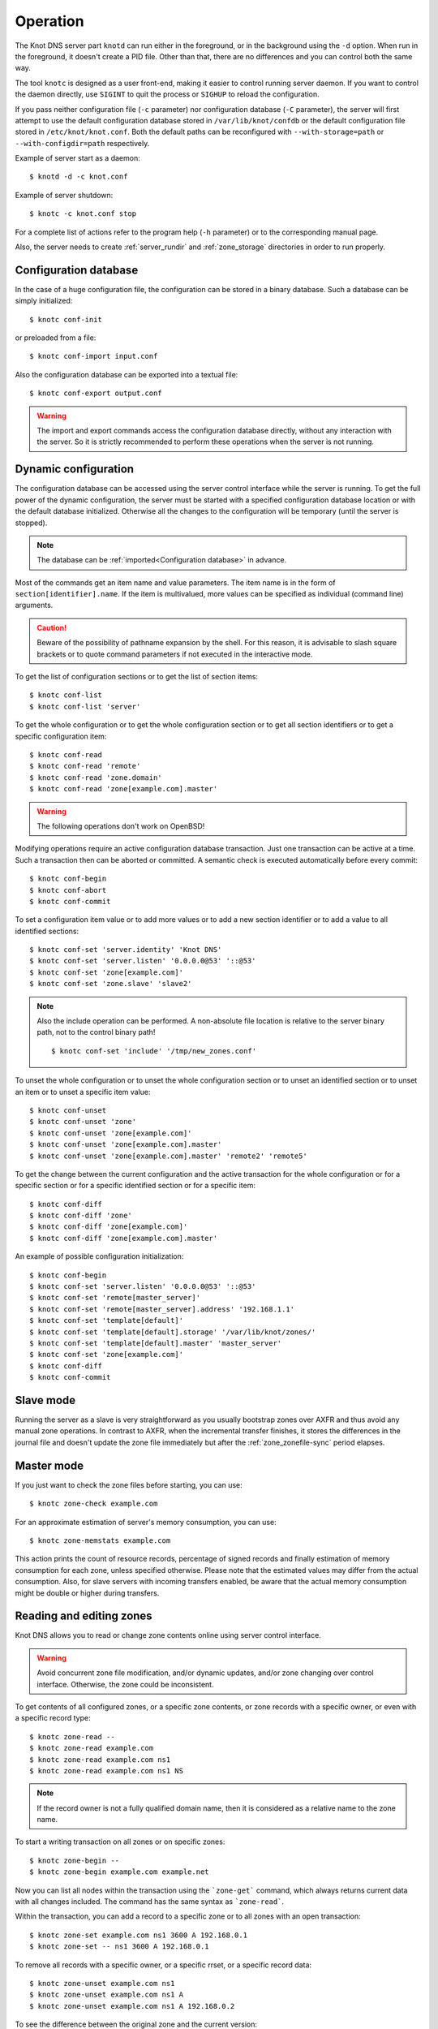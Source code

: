 .. highlight:: console
.. _Operation:

*********
Operation
*********

The Knot DNS server part ``knotd`` can run either in the foreground, or in the background
using the ``-d`` option. When run in the foreground, it doesn't create a PID file.
Other than that, there are no differences and you can control both the same way.

The tool ``knotc`` is designed as a user front-end, making it easier to control running
server daemon. If you want to control the daemon directly, use ``SIGINT`` to quit
the process or ``SIGHUP`` to reload the configuration.

If you pass neither configuration file (``-c`` parameter) nor configuration
database (``-C`` parameter), the server will first attempt to use the default
configuration database stored in ``/var/lib/knot/confdb`` or the
default configuration file stored in ``/etc/knot/knot.conf``. Both the
default paths can be reconfigured with ``--with-storage=path`` or
``--with-configdir=path`` respectively.

Example of server start as a daemon::

    $ knotd -d -c knot.conf

Example of server shutdown::

    $ knotc -c knot.conf stop

For a complete list of actions refer to the program help (``-h`` parameter)
or to the corresponding manual page.

Also, the server needs to create :ref:`server_rundir` and :ref:`zone_storage`
directories in order to run properly.

.. _Configuration database:

Configuration database
======================

In the case of a huge configuration file, the configuration can be stored
in a binary database. Such a database can be simply initialized::

    $ knotc conf-init

or preloaded from a file::

    $ knotc conf-import input.conf

Also the configuration database can be exported into a textual file::

    $ knotc conf-export output.conf

.. WARNING::
   The import and export commands access the configuration database
   directly, without any interaction with the server. So it is strictly
   recommended to perform these operations when the server is not running.

.. _Dynamic configuration:

Dynamic configuration
=====================

The configuration database can be accessed using the server control interface
while the server is running. To get the full power of the dynamic configuration,
the server must be started with a specified configuration database location
or with the default database initialized. Otherwise all the changes to the
configuration will be temporary (until the server is stopped).

.. NOTE::
   The database can be :ref:`imported<Configuration database>` in advance.

Most of the commands get an item name and value parameters. The item name is
in the form of ``section[identifier].name``. If the item is multivalued,
more values can be specified as individual (command line) arguments.

.. CAUTION::
   Beware of the possibility of pathname expansion by the shell. For this reason,
   it is advisable to slash square brackets or to quote command parameters if
   not executed in the interactive mode.

To get the list of configuration sections or to get the list of section items::

    $ knotc conf-list
    $ knotc conf-list 'server'

To get the whole configuration or to get the whole configuration section or
to get all section identifiers or to get a specific configuration item::

    $ knotc conf-read
    $ knotc conf-read 'remote'
    $ knotc conf-read 'zone.domain'
    $ knotc conf-read 'zone[example.com].master'

.. WARNING::
   The following operations don't work on OpenBSD!

Modifying operations require an active configuration database transaction.
Just one transaction can be active at a time. Such a transaction then can
be aborted or committed. A semantic check is executed automatically before
every commit::

    $ knotc conf-begin
    $ knotc conf-abort
    $ knotc conf-commit

To set a configuration item value or to add more values or to add a new
section identifier or to add a value to all identified sections::

    $ knotc conf-set 'server.identity' 'Knot DNS'
    $ knotc conf-set 'server.listen' '0.0.0.0@53' '::@53'
    $ knotc conf-set 'zone[example.com]'
    $ knotc conf-set 'zone.slave' 'slave2'

.. NOTE::
   Also the include operation can be performed. A non-absolute file
   location is relative to the server binary path, not to the control binary
   path!

   ::

      $ knotc conf-set 'include' '/tmp/new_zones.conf'

To unset the whole configuration or to unset the whole configuration section
or to unset an identified section or to unset an item or to unset a specific
item value::

    $ knotc conf-unset
    $ knotc conf-unset 'zone'
    $ knotc conf-unset 'zone[example.com]'
    $ knotc conf-unset 'zone[example.com].master'
    $ knotc conf-unset 'zone[example.com].master' 'remote2' 'remote5'

To get the change between the current configuration and the active transaction
for the whole configuration or for a specific section or for a specific
identified section or for a specific item::

    $ knotc conf-diff
    $ knotc conf-diff 'zone'
    $ knotc conf-diff 'zone[example.com]'
    $ knotc conf-diff 'zone[example.com].master'

An example of possible configuration initialization::

    $ knotc conf-begin
    $ knotc conf-set 'server.listen' '0.0.0.0@53' '::@53'
    $ knotc conf-set 'remote[master_server]'
    $ knotc conf-set 'remote[master_server].address' '192.168.1.1'
    $ knotc conf-set 'template[default]'
    $ knotc conf-set 'template[default].storage' '/var/lib/knot/zones/'
    $ knotc conf-set 'template[default].master' 'master_server'
    $ knotc conf-set 'zone[example.com]'
    $ knotc conf-diff
    $ knotc conf-commit

.. _Running a slave server:

Slave mode
==========

Running the server as a slave is very straightforward as you usually
bootstrap zones over AXFR and thus avoid any manual zone operations.
In contrast to AXFR, when the incremental transfer finishes, it stores
the differences in the journal file and doesn't update the zone file
immediately but after the :ref:`zone_zonefile-sync` period elapses.

.. _Running a master server:

Master mode
===========

If you just want to check the zone files before starting, you can use::

    $ knotc zone-check example.com

For an approximate estimation of server's memory consumption, you can use::

    $ knotc zone-memstats example.com

This action prints the count of resource records, percentage of signed
records and finally estimation of memory consumption for each zone, unless
specified otherwise. Please note that the estimated values may differ from the
actual consumption. Also, for slave servers with incoming transfers
enabled, be aware that the actual memory consumption might be double
or higher during transfers.

.. _Editing zones:

Reading and editing zones
=========================

Knot DNS allows you to read or change zone contents online using server
control interface.

.. WARNING::
   Avoid concurrent zone file modification, and/or dynamic updates, and/or
   zone changing over control interface. Otherwise, the zone could be inconsistent.

To get contents of all configured zones, or a specific zone contents, or zone
records with a specific owner, or even with a specific record type::

    $ knotc zone-read --
    $ knotc zone-read example.com
    $ knotc zone-read example.com ns1
    $ knotc zone-read example.com ns1 NS

.. NOTE::
   If the record owner is not a fully qualified domain name, then it is
   considered as a relative name to the zone name.

To start a writing transaction on all zones or on specific zones::

    $ knotc zone-begin --
    $ knotc zone-begin example.com example.net

Now you can list all nodes within the transaction using the ```zone-get```
command, which always returns current data with all changes included. The
command has the same syntax as ```zone-read```.

Within the transaction, you can add a record to a specific zone or to all
zones with an open transaction::

    $ knotc zone-set example.com ns1 3600 A 192.168.0.1
    $ knotc zone-set -- ns1 3600 A 192.168.0.1

To remove all records with a specific owner, or a specific rrset, or a
specific record data::

    $ knotc zone-unset example.com ns1
    $ knotc zone-unset example.com ns1 A
    $ knotc zone-unset example.com ns1 A 192.168.0.2

To see the difference between the original zone and the current version::

    $ knotc zone-diff example.com

Finally, either commit or abort your transaction::

    $ knotc zone-commit example.com
    $ knotc zone-abort example.com

A full example of setting up a completely new zone from scratch::

    $ knotc conf-begin
    $ knotc conf-set zone.domain example.com
    $ knotc conf-commit
    $ knotc zone-begin example.com
    $ knotc zone-set example.com @ 7200 SOA ns hostmaster 1 86400 900 691200 3600
    $ knotc zone-set example.com ns 3600 A 192.168.0.1
    $ knotc zone-set example.com www 3600 A 192.168.0.100
    $ knotc zone-commit example.com

.. _Editing zone file:

Reading and editing the zone file safely
========================================

It's always possible to read and edit the zone contents via zone file manipulation.
However, it may lead to confusion if zone contents are continuously changing or
in case of operator's mistake. This paragraph describes a safe way to modify zone
by editing the zone file, taking advantage of zone freeze/thaw feature.::

    $ knotc zone-freeze example.com.
    $ while ! knotc zone-status example.com. +freeze | grep -q 'freeze: yes'; do sleep 1; done
    $ knotc zone-flush example.com.

After calling freeze to the zone, there still may be running zone operations (e.g. signing),
causing freeze pending. So we watch the zone status until frozen. Then we can flush the
frozen zone contents.

Now we open a text editor and perform desired changes to the zone file. It's necessary
to **increase SOA serial** in this step to keep consistency. Finally, we can load the
modified zone file and if successful, thaw the zone.::

    $ knotc zone-reload example.com.
    $ knotc zone-thaw example.com.

.. _Zone loading:

Zone loading
============

The process how the server loads a zone is influenced by the configuration of the
:ref:`zonefile-load <zone_zonefile-load>` and :ref:`journal-content <zone_journal-content>`
parameters (also DNSSEC signing applies), the existence of a zone file and journal
(and their relative out-of-dateness), and whether it is a cold start of the server
or a zone reload (e.g. invoked by the knotc interface). Please note that zone transfers
are not taken into account here – they are planned after the zone is loaded
(including AXFR bootstrap).

If the zone file exists and is not excluded by the configuration, it is first loaded
and according to its SOA serial number relevant journal changesets are applied.
If this is a zone reload and we have "`zonefile-load: difference`", the difference
between old and new contents is computed and stored into the journal like an update.
The zone file should be either unchaged since last load or changed with incremented
SOA serial. In the case of a decreased SOA serial, the load is interrupted with
an error; if unchanged, it is increased by the server.

If the procedure described above succeeds without errors, the resulting zone contents are (after potential DNSSEC signing)
used as the new zone.

The option "`journal-content: all`" lets the server, beside better performance, to keep
track of the zone contents also across server restarts. It makes the cold start
effectively work like a zone reload with the old contents loaded from the journal
(unless this is the very first start with the zone not yet saved into the journal).

.. _Journal behaviour:

Journal behaviour
=================

The zone journal keeps some history of changes made to the zone. It is useful for
responding to IXFR queries. Also if :ref:`zone file flush <zone_zonefile-sync>` is disabled,
journal keeps diff between the zone file and zone for the case of server shutdown.
The history is stored in changesets – diffs of zone contents between two
(usually subsequent) zone serials.

Journals of all zones are stored in a common LMDB database. Huge changesets are
split into 70 KiB [#fn-hc]_ blocks to prevent fragmentation of the DB.
Journal does each operation in one transaction to keep consistency of the DB and performance.
The exception is when store transaction exceeds 5 % of the whole DB mapsize, it is split into multiple ones
and some dirty-chunks-management involves.

Each zone journal has own :ref:`usage limit <zone_max-journal-usage>`
on how much DB space it may occupy. Before hitting the limit,
changesets are stored one-by-one and whole history is linear. While hitting the limit,
the zone is flushed into the zone file, and oldest changesets are deleted as needed to free
some space. Actually, twice [#fn-hc]_ the needed amount is deleted to
prevent too frequent deletes. Further zone file flush is invoked after the journal runs out of deletable
"flushed changesets".

If :ref:`zone file flush <zone_zonefile-sync>` is disabled, then instead of flushing the zone, the journal tries to
save space by merging older changesets into one. It works well if the changes rewrite
each other, e.g. periodically changing few zone records, re-signing whole zone...
The difference between the zone file and the zone is thus preserved, even if journal deletes some
older changesets.

If the journal is used to store both zone history and contents, a special changeset
is present with zone contents. When the journal gets full, the changes are merged into this
special changeset.

There is also a :ref:`safety hard limit <template_max-journal-db-size>` for overall
journal database size, but it's strongly recommended to set the per-zone limits in
a way to prevent hitting this one. For LMDB, it's hard to recover from the
database-full state. For wiping one zone's journal, see *knotc zone-purge +journal*
command.

.. [#fn-hc] This constant is hardcoded.

.. _Handling, zone file, journal, changes, serials:

Handling zone file, journal, changes, serials
=============================================

Some configuration options regarding the zone file and journal, together with operation
procedures, might lead to unexpected results. This chapter shall point out
some interference and both recommend and warn before some combinations thereof.
Unfortunately, there is no optimal combination of configuration options,
every approach has some disadvantages.

Example 1
---------

Keep the zone file updated::

   zonefile-sync: 0
   zonefile-load: whole
   journal-contents: changes

This is actually setting default values. The user can always check the current zone
contents in the zonei file, and also modify it (recommended with server turned-off or
taking the :ref:`safe way<Editing zone file>`). Journal serves here just as a source of
history for slaves' IXFR. Some users dislike that the server overwrites their prettily
prepared zone file.

Example 2
---------

Zonefileless setup::

   zonefile-sync: -1
   zonefile-load: none
   journal-contents: all

Zone contents are stored just in the journal. The zone is updated by DDNS,
zone transfer, or via the control interface. The user might have filled the
zone contents initially from a zone file by setting "zonefile-load: whole" temporarily.
It's also a good setup for slaves. Anyway, it's recommended to carefully tune
the journal-size-related options to avoid surprises of journal getting full.

Example 3
---------

Input-only zone file::

   zonefile-sync: -1
   zonefile-load: difference
   journal-contents: changes

The user can make changes to the zone by editing the zone file, and his pretty zone file
gets never overwritten and filled with DNSSEC-related autogenerated records – they are
only stored in the journal.

The zone file's SOA serial must be properly set to a number which is higher than the
current SOA serial in the zone (not in the zone file) if manually updated!

.. NOTE::
   In the case of "zonefile-load: difference-no-serial", the SOA serial is
   handled by the server automatically during server reload.

.. _DNSSEC Key rollovers:

DNSSEC key rollovers
====================

This section describes the process of DNSSEC key rollover and its implementation
in Knot DNS, and how the operator might watch and check that it's working correctly.
The prerequisite is automatic zone signing with enabled
:ref:`automatic key management<dnssec-automatic-ksk-management>`.

The KSK and ZSK rollovers are triggered by the respective zone key getting old according
to the settings (see :ref:`KSK<policy_ksk-lifetime>` and :ref:`ZSK<policy_zsk-lifetime>` lifetimes).

The algorithm rollover happens when the policy :ref:`algorithm<policy_algorithm>`
field is updated to a different value.

The signing scheme rollover happens when the policy :ref:`singing scheme<policy_single-type-signing>`
field is changed.

It's also possible to change the algorithm and signing scheme in one rollover.

The operator may check the next rollover phase time by watching the next zone signing time,
either in the log or via ``knotc zone-status``. There is no special log for finishing a rollover.

.. NOTE::
   There are never two key rollovers running in parallel for one zone. If
   a rollover is triggered while another is in progress, it waits until the
   first one is finished.

The ZSK rollover is performed with Pre-publish method, KSK rollover uses Double-Signature
scheme, as described in :rfc:`6781`.

.. _DNSSEC KSK rollover example:

KSK rollover example
--------------------

Let's start with the following set of keys::

  2017-10-24T15:40:48 info: [example.com.] DNSSEC, key, tag  4700, algorithm RSASHA256, KSK, public, active
  2017-10-24T15:40:48 info: [example.com.] DNSSEC, key, tag 30936, algorithm RSASHA256, public, active

The last fields hint the key state: ``public`` denotes a key that will be presented
as the DNSKEY record, ``ready`` means that CDS/CDNSKEY records were created,
``active`` tells us if the key is used for signing.

Upon the zone's KSK lifetime expiration, the rollover continues along the
lines of :rfc:`6781#section-4.1.2`::

  2017-10-24T15:41:17 info: [example.com.] DNSSEC, signing zone
  2017-10-24T15:41:18 info: [example.com.] DNSSEC, KSK rollover started
  2017-10-24T15:41:18 info: [example.com.] DNSSEC, key, tag  6674, algorithm RSASHA256, KSK, public
  2017-10-24T15:41:18 info: [example.com.] DNSSEC, key, tag  4700, algorithm RSASHA256, KSK, public, active
  2017-10-24T15:41:18 info: [example.com.] DNSSEC, key, tag 30936, algorithm RSASHA256, public, active
  2017-10-24T15:41:18 info: [example.com.] DNSSEC, signing started
  2017-10-24T15:41:18 info: [example.com.] DNSSEC, successfully signed
  2017-10-24T15:41:18 info: [example.com.] DNSSEC, next signing at 2017-10-24T15:41:22
  ...
  2017-10-24T15:41:22 info: [example.com.] DNSSEC, signing zone
  2017-10-24T15:41:22 info: [example.com.] DNSSEC, key, tag  4700, algorithm RSASHA256, KSK, public, active
  2017-10-24T15:41:22 info: [example.com.] DNSSEC, key, tag  6674, algorithm RSASHA256, KSK, public, ready, active
  2017-10-24T15:41:22 info: [example.com.] DNSSEC, key, tag 30936, algorithm RSASHA256, public, active
  2017-10-24T15:41:22 info: [example.com.] DNSSEC, signing started
  2017-10-24T15:41:22 info: [example.com.] DNSSEC, successfully signed
  2017-10-24T15:41:22 info: [example.com.] DNSSEC, next signing at 2017-10-24T15:41:23
  2017-10-24T15:41:22 notice: [example.com.] DNSSEC, KSK submission, waiting for confirmation

At this point new KSK has to be submitted to the parent zone. Knot detects the updated parent's DS
record automatically (and waits for additional period of the DS's TTL before retiring the old key)
if :ref:`parent DS check<Submission section>` is configured, otherwise the
operator must confirm it manually with ``knotc zone-ksk-submitted``::

  2017-10-24T15:41:23 notice: [example.com.] DNSSEC, KSK submission, confirmed
  2017-10-24T15:41:23 info: [example.com.] DNSSEC, signing zone
  2017-10-24T15:41:23 info: [example.com.] DNSSEC, key, tag  6674, algorithm RSASHA256, KSK, public, active
  2017-10-24T15:41:23 info: [example.com.] DNSSEC, key, tag  4700, algorithm RSASHA256, KSK, public, active
  2017-10-24T15:41:23 info: [example.com.] DNSSEC, key, tag 30936, algorithm RSASHA256, public, active
  2017-10-24T15:41:23 info: [example.com.] DNSSEC, signing started
  2017-10-24T15:41:23 info: [example.com.] DNSSEC, zone is up-to-date
  2017-10-24T15:41:23 info: [example.com.] DNSSEC, next signing at 2017-10-24T15:41:28
  ...
  2017-10-24T15:41:28 info: [example.com.] DNSSEC, signing zone
  2017-10-24T15:41:28 info: [example.com.] DNSSEC, key, tag  4700, algorithm RSASHA256, KSK, public
  2017-10-24T15:41:28 info: [example.com.] DNSSEC, key, tag  6674, algorithm RSASHA256, KSK, public, active
  2017-10-24T15:41:28 info: [example.com.] DNSSEC, key, tag 30936, algorithm RSASHA256, public, active
  2017-10-24T15:41:28 info: [example.com.] DNSSEC, signing started
  2017-10-24T15:41:28 info: [example.com.] DNSSEC, successfully signed
  2017-10-24T15:41:28 info: [example.com.] DNSSEC, next signing at 2017-10-24T15:41:33
  ...
  2017-10-24T15:41:33 info: [example.com.] DNSSEC, signing zone
  2017-10-24T15:41:33 info: [example.com.] DNSSEC, key, tag  6674, algorithm RSASHA256, KSK, public, active
  2017-10-24T15:41:33 info: [example.com.] DNSSEC, key, tag 30936, algorithm RSASHA256, public, active
  2017-10-24T15:41:33 info: [example.com.] DNSSEC, signing started
  2017-10-24T15:41:33 info: [example.com.] DNSSEC, successfully signed
  2017-10-24T15:41:33 info: [example.com.] DNSSEC, next signing at 2017-10-24T15:41:47

.. TIP::
   If systemd is available, the KSK submission event is logged into journald
   in a structured way. The intended use case is to trigger a user-created script.
   Example::

     journalctl -f -t knotd -o json | python3 -c '
     import json, sys
     for line in sys.stdin:
       k = json.loads(line);
       if "KEY_SUBMISSION" in k:
         print("%s, zone=%s, keytag=%s" % (k["__REALTIME_TIMESTAMP"], k["ZONE"], k["KEY_SUBMISSION"]))
     '

Algorithm rollover example
--------------------------

Let's start with the following set of keys::

  2017-10-24T14:53:06 info: [example.com.] DNSSEC, key, tag 65225, algorithm RSASHA256, KSK, public, active
  2017-10-24T14:53:06 info: [example.com.] DNSSEC, key, tag 47014, algorithm RSASHA256, public, active

When the zone's DNSSEC policy algorithm is changed to ``ECDSAP256SHA256`` and the
server is reloaded, the rollover continues along the lines of :rfc:`6781#section-4.1.4`::

  2017-10-24T14:53:26 info: [example.com.] DNSSEC, algorithm rollover started
  2017-10-24T14:53:26 info: [example.com.] DNSSEC, key, tag 34608, algorithm ECDSAP256SHA256, KSK
  2017-10-24T14:53:26 info: [example.com.] DNSSEC, key, tag 13674, algorithm ECDSAP256SHA256, active
  2017-10-24T14:53:26 info: [example.com.] DNSSEC, key, tag 65225, algorithm RSASHA256, KSK, public, active
  2017-10-24T14:53:26 info: [example.com.] DNSSEC, key, tag 47014, algorithm RSASHA256, public, active
  2017-10-24T14:53:26 info: [example.com.] DNSSEC, signing started
  2017-10-24T14:53:26 info: [example.com.] DNSSEC, successfully signed
  2017-10-24T14:53:26 info: [example.com.] DNSSEC, next signing at 2017-10-24T14:53:34
  ...
  2017-10-24T14:53:34 info: [example.com.] DNSSEC, signing zone
  2017-10-24T14:53:34 info: [example.com.] DNSSEC, key, tag 34608, algorithm ECDSAP256SHA256, KSK, public, active
  2017-10-24T14:53:34 info: [example.com.] DNSSEC, key, tag 13674, algorithm ECDSAP256SHA256, public, active
  2017-10-24T14:53:34 info: [example.com.] DNSSEC, key, tag 65225, algorithm RSASHA256, KSK, public, active
  2017-10-24T14:53:34 info: [example.com.] DNSSEC, key, tag 47014, algorithm RSASHA256, public, active
  2017-10-24T14:53:34 info: [example.com.] DNSSEC, signing started
  2017-10-24T14:53:34 info: [example.com.] DNSSEC, successfully signed
  2017-10-24T14:53:34 info: [example.com.] DNSSEC, next signing at 2017-10-24T14:53:44
  ...
  2017-10-24T14:53:44 info: [example.com.] DNSSEC, signing zone
  2017-10-24T14:53:44 info: [example.com.] DNSSEC, key, tag 34608, algorithm ECDSAP256SHA256, KSK, public, ready, active
  2017-10-24T14:53:44 info: [example.com.] DNSSEC, key, tag 13674, algorithm ECDSAP256SHA256, public, active
  2017-10-24T14:53:44 info: [example.com.] DNSSEC, key, tag 65225, algorithm RSASHA256, KSK, public, active
  2017-10-24T14:53:44 info: [example.com.] DNSSEC, key, tag 47014, algorithm RSASHA256, public, active
  2017-10-24T14:53:44 info: [example.com.] DNSSEC, signing started
  2017-10-24T14:53:44 info: [example.com.] DNSSEC, successfully signed
  2017-10-24T14:53:44 info: [example.com.] DNSSEC, next signing at 2017-10-31T13:52:37
  2017-10-24T14:53:44 notice: [example.com.] DNSSEC, KSK submission, waiting for confirmation

Again, KSK submission follows as in :ref:`KSK rollover example<DNSSEC ksk rollover example>`::

  2017-10-24T14:54:20 notice: [example.com.] DNSSEC, KSK submission, confirmed
  2017-10-24T14:54:20 info: [example.com.] DNSSEC, signing zone
  2017-10-24T14:54:20 info: [example.com.] DNSSEC, key, tag 34608, algorithm ECDSAP256SHA256, KSK, public, active
  2017-10-24T14:54:20 info: [example.com.] DNSSEC, key, tag 13674, algorithm ECDSAP256SHA256, public, active
  2017-10-24T14:54:20 info: [example.com.] DNSSEC, key, tag 65225, algorithm RSASHA256, KSK, public, active
  2017-10-24T14:54:20 info: [example.com.] DNSSEC, key, tag 47014, algorithm RSASHA256, public, active
  2017-10-24T14:54:20 info: [example.com.] DNSSEC, signing started
  2017-10-24T14:54:21 info: [example.com.] DNSSEC, zone is up-to-date
  2017-10-24T14:54:21 info: [example.com.] DNSSEC, next signing at 2017-10-24T14:54:30
  ...
  2017-10-24T14:54:30 info: [example.com.] DNSSEC, signing zone
  2017-10-24T14:54:30 info: [example.com.] DNSSEC, key, tag 34608, algorithm ECDSAP256SHA256, KSK, public, active
  2017-10-24T14:54:30 info: [example.com.] DNSSEC, key, tag 13674, algorithm ECDSAP256SHA256, public, active
  2017-10-24T14:54:30 info: [example.com.] DNSSEC, key, tag 65225, algorithm RSASHA256, KSK
  2017-10-24T14:54:30 info: [example.com.] DNSSEC, key, tag 47014, algorithm RSASHA256, active
  2017-10-24T14:54:30 info: [example.com.] DNSSEC, signing started
  2017-10-24T14:54:30 info: [example.com.] DNSSEC, successfully signed
  2017-10-24T14:54:30 info: [example.com.] DNSSEC, next signing at 2017-10-24T14:54:40
  ...
  2017-10-24T14:54:40 info: [example.com.] DNSSEC, signing zone
  2017-10-24T14:54:40 info: [example.com.] DNSSEC, key, tag 34608, algorithm ECDSAP256SHA256, KSK, public, active
  2017-10-24T14:54:40 info: [example.com.] DNSSEC, key, tag 13674, algorithm ECDSAP256SHA256, public, active
  2017-10-24T14:54:40 info: [example.com.] DNSSEC, signing started
  2017-10-24T14:54:40 info: [example.com.] DNSSEC, successfully signed
  2017-10-24T14:54:40 info: [example.com.] DNSSEC, next signing at 2017-10-31T13:53:26

.. _DNSSEC Shared KSK:

DNSSEC shared KSK
=================

Knot DNS allows, with automatic DNSSEC key management, to configure a shared KSK for multiple zones.
By enabling :ref:`policy_ksk-shared`, we tell Knot to share all newly-created KSKs
among all the zones with the same :ref:`DNSSEC signing policy<Policy section>` assigned.

The feature works as follows. Each zone still manages its keys separately. If a new KSK shall be
generated for the zone, it first checks if it can grab another zone's shared KSK instead -
that is the last generated KSK in any of the zones with the same policy assigned.
Anyway, only the cryptographic material is shared, the key may have different timers
in each zone.

.. rubric:: Consequences:

If we have an initial setting with brand new zones without any DNSSEC keys,
the initial keys for all zones are generated. With shared KSK, they will all have the same KSK,
but different ZSKs. The KSK rollovers may take place at slightly different time for each of the zones,
but the resulting new KSK will be shared again among all of them.

If we have zones already having their keys, turning on the shared KSK feature triggers no action.
But when a KSK rollover takes place, they will use the same new key afterwards.

.. _DNSSEC Delete algorithm:

DNSSEC delete algorithm
=======================

This is a way how to "disconnect" a signed zone from DNSSEC-aware parent zone.
More precisely, we tell the parent zone to remove our zone's DS record by
publishing a special formatted CDNSKEY and CDS record. This is mostly useful
if we want to turn off DNSSEC on our zone so it becomes insecure, but not bogus.

With automatic DNSSEC signing and key management by Knot, this is as easy as
configuring :ref:`policy_cds-cdnskey-publish` option and reloading the configuration.
We check if the special CDNSKEY and CDS records with the rdata "0 3 0 AA==" and "0 0 0 00",
respectively, appeared in the zone.

After the parent zone notices and reflects the change, we wait for TTL expire
(so all resolvers' caches get updated), and finally we may do anything with the
zone, e.g. turning off DNSSEC, removing all the keys and signatures as desired.

.. _DNSSEC Offline KSK:

DNSSEC Offline KSK
==================

Knot DNS allows two modes of operation where the private part of Key Signing Key is
not available all the time (rather stored securely in an offline storage). This requires
obviously that KSK/ZSK signing scheme is used. Zone Signing Key is always fully available
to Knot in order to sign common changes to zone contents.

Offline KSK temporarily online
------------------------------

The first possibility is that Knot operates as usual, with just one
:abbr:`KASP (Key And Signature Policy)` database. When there are no changes
to the zone's DNSKEY record, the private part of KSK might not be present in
the key storage.

When a ZSK rollover takes place, there is a need to sign the
changed DNSKEY record, thus have the KSK online in precise moments.
However, this can all be prepared and pre-signed in advance,
using the KSK just once in arbitrary moment.

The pre-requisite is having automatic DNSSEC signing enabled and properly
configured (see :ref:`Automatic DNSSEC signing <dnssec>`). The options
shall be set up like there was automatic key management (e.g.
:ref:`ZSK lifetime <policy_zsk-lifetime>`) but key management set to
:ref:`manual <policy_manual>`!

Under those conditions, the user can call :doc:`keymgr <man_keymgr>`
command ``pregenerate`` to prepare the ZSKs for a specified period ahead.
This is possible since ZSK rollovers are pretty predicitble.
For example, if he chooses *2 x zsk_lifetime + 4 x propagation_delay*, it will
probably prepare two complete future key rollovers. The newly-generated
ZSKs remain in non-published state until their rollover start, i.e. the time 
they would otherwise be generated in case of automatic key management.

The second step is to create signatures for all future forms of the DNSKEY
record. This is the only moment where the presence of KSK private key is
needed! By calling the command ``keymgr presign`` (perhaps with the same
period length) will achieve this. The pre-generated RRSIG records are then
serialized inside KASP db for later use.

Finally, it is needed to let the running Knot know we made some changes
insinde KASP db in the meantime! The user must call :doc:`knotc <man_knotc>`
command ``zone-sign`` so that the future zone re-signs are properly planned
in the event subsystem.

After this, Knot can run normally. It uses ZSK to sign zone changes. When the
lifetime of the ZSK is gone, the prepared one appears automatically (key management
still manual!). For signing the changed DNSKEY record, Knot first checks the KASP db
for pre-generated signature and if found and valid, it's used. The user shall take
further action (perhaps repeating this procedure) after the period he selected is over.

It is possible to actually perform the ``presign`` action on different machine
than used for running DNS service. However, it requires to copy whole KASP db
back and forth.

Separated DNS server and KSK signer
-----------------------------------

To avoid this, a second option is available. It has more steps, but has also the advantage
that the "ZSK side" doesn't have to ever see the KSK private key, and also the "KSK side"
doesn't have to ever see the ZSK private keys. Also the exchanged messages are clear and
human-readable.

For the "ZSK side" (i.e. the operator of the DNS server), the pre-requirements are
similar to pervious case: proper DNSSEC configuration with :ref:`zsk-lifetime <policy_zsk-lifetime>`
but :ref:`manual <policy_manual>`, a complete KASP db with the public part of the KSK
(or multiple KSKs if in the middle of a rollover), but without its private part.

For the "KSK side" (i.e. the operator of the KSK signer), the pre-requirements are
equal Knot configuration (at least the :ref:`Policy section` must be identical) and a KASP db
with the KSK(s). The timers for the KSKs must be identical on both sides! The ZSKs are not
necessary here, but their public parts might be in the KASP db too.

The first step for the "ZSK side" is the same as previously: ``keymgr pregenerate``. Then,
the operator shall export the public parts of the future ZSKs (in facts in the form of
complete future DNSKEY records) by calling ``keymgr generate-ksr``. The output
(called Key Signing Request; perhaps redirected to a file) shall be then sent to the
"KSK side" e.g. via e-mail.

The third step is done by "KSK side" by using the command ``keymgr sign-ksr`` with
the KSR file as the parameter. This signs all the future forms of DNSKEY record,
creating the future RRSIGs, which are again printed on output (and called Signed Key
Response). This shall be sent back to "ZSK side".

The last step is importing the signatures from SKR to the KASP db for later use,
this is done by ``keymgr import-skr``, followed by (as previously) ``knotc zone-resign``
command. Then the future ZSKs and DNSKEY record signatures are ready in KASP db for
later usage.

.. _Controlling running daemon:

Daemon controls
===============

Knot DNS was designed to allow server reconfiguration on-the-fly
without interrupting its operation. Thus it is possible to change
both configuration and zone files and also add or remove zones without
restarting the server. This can be done with::

    $ knotc reload

If you want to refresh the slave zones, you can do this with::

    $ knotc zone-refresh

.. _Statistics:

Statistics
==========

The server provides some general statistics and optional query module statistics
(see :ref:`mod-stats<mod-stats>`).

Server statistics or global module statistics can be shown by::

    $ knotc stats
    $ knotc stats server             # Show all server counters
    $ knotc stats mod-stats          # Show all mod-stats counters
    $ knotc stats server.zone-count  # Show specific server counter

Per zone statistics can be shown by::

    $ knotc zone-stats example.com mod-stats

To show all supported counters even with 0 value use the force option.

A simple periodic statistic dumping to a YAML file can also be enabled. See
:ref:`statistics_section` for the configuration details.

As the statistics data can be accessed over the server control socket,
it is possible to create an arbitrary script (Python is supported at the moment)
which could, for example, publish the data in the JSON format via HTTP(S)
or upload the data to a more efficient time series database. Take a look into
the python folder of the project for these scripts.
